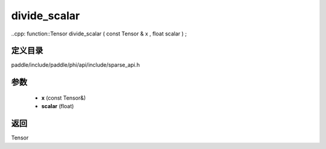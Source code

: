 .. _cn_api_paddle_experimental_sparse_divide_scalar:

divide_scalar
-------------------------------

..cpp: function::Tensor divide_scalar ( const Tensor & x , float scalar ) ;


定义目录
:::::::::::::::::::::
paddle/include/paddle/phi/api/include/sparse_api.h

参数
:::::::::::::::::::::
	- **x** (const Tensor&)
	- **scalar** (float)

返回
:::::::::::::::::::::
Tensor
